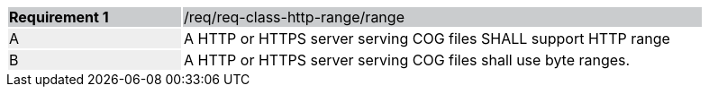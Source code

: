 [[req_http-range-use-range]]
[width="90%",cols="2,6"]
|===
|*Requirement {counter:req-id}* {set:cellbgcolor:#CACCCE}|/req/req-class-http-range/range
| A {set:cellbgcolor:#EEEEEE} | A HTTP or HTTPS server serving COG files SHALL support HTTP range {set:cellbgcolor:#FFFFFF}
| B {set:cellbgcolor:#EEEEEE} | A HTTP or HTTPS server serving COG files shall use byte ranges. {set:cellbgcolor:#FFFFFF}
|===
